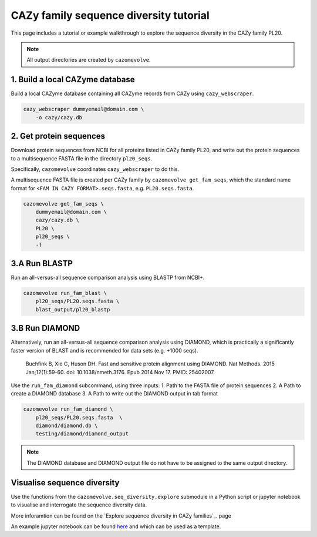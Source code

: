 =======================================
CAZy family sequence diversity tutorial
=======================================

This page includes a tutorial or example walkthrough to explore the sequence diversity in the CAZy family 
PL20.

.. Note::

    All output directories are created by ``cazomevolve``.


--------------------------------
1. Build a local CAZyme database
--------------------------------

Build a local CAZyme database containing all CAZyme records from CAZy using ``cazy_webscraper``.

.. code-block:: bash

    cazy_webscraper dummyemail@domain.com \
        -o cazy/cazy.db


------------------------
2. Get protein sequences
------------------------

Download protein sequences from NCBI for all proteins listed in CAZy family PL20, and write out the 
protein sequences to a multisequence FASTA file in the directory ``pl20_seqs``.

Specifically, ``cazomevolve`` coordinates ``cazy_webscraper`` to do this.

A multisequence FASTA file is created per CAZy family by ``cazomevolve get_fam_seqs``, which the standard name 
format for ``<FAM IN CAZY FORMAT>.seqs.fasta``, e.g. ``PL20.seqs.fasta``.

.. code-block:: bash

    cazomevolve get_fam_seqs \
        dummyemail@domain.com \
        cazy/cazy.db \
        PL20 \
        pl20_seqs \
        -f


-------------
3.A Run BLASTP
-------------

Run an all-versus-all sequence comparison analysis using BLASTP from NCBI+.

.. code-block:: bash

    cazomevolve run_fam_blast \
        pl20_seqs/PL20.seqs.fasta \
        blast_output/pl20_blastp


---------------
3.B Run DIAMOND
---------------

Alternatively, run an all-versus-all sequence comparison analysis using DIAMOND, which is practically a significantly 
faster version of BLAST and is recommended for data sets (e.g. +1000 seqs).

    Buchfink B, Xie C, Huson DH. Fast and sensitive protein alignment using DIAMOND. Nat Methods. 2015 Jan;12(1):59-60. doi: 10.1038/nmeth.3176. Epub 2014 Nov 17. PMID: 25402007.

Use the ``run_fam_diamond`` subcommand, using three inputs:
1. Path to the FASTA file of protein sequences
2. A Path to create a DIAMOND database
3. A Path to write out the DIAMOND output in tab format

.. code-block:: bash

    cazomevolve run_fam_diamond \
        pl20_seqs/PL20.seqs.fasta  \
        diamond/diamond.db \
        testing/diamond/diamond_output

.. note::

    The DIAMOND database and DIAMOND output file do not have to be assigned to the same output directory. 


----------------------------
Visualise sequence diversity
----------------------------

Use the functions from the ``cazomevolve.seq_diversity.explore`` submodule in a Python script 
or jupyter notebook to visualise and interrogate the sequence diversity data.

More inforamtion can be found on the `Explore sequence diversity in CAZy families`_. page

An example jupyter notebook can be found `here <www.google.co.uk>`_ and which can be used as a template.

